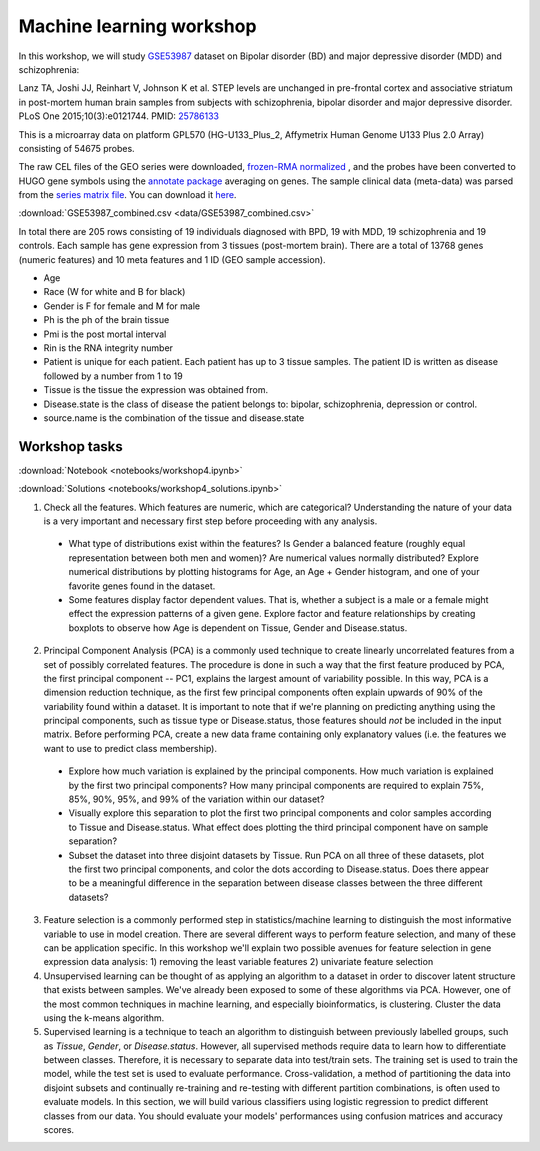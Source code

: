 Machine learning workshop
=========================

In this workshop, we will study `GSE53987 <https://www.ncbi.nlm.nih.gov/geo/query/acc.cgi?acc=GSE53987>`_ dataset on Bipolar disorder (BD) and major depressive disorder (MDD) and schizophrenia: 

Lanz TA, Joshi JJ, Reinhart V, Johnson K et al. STEP levels are unchanged in pre-frontal cortex and associative striatum in post-mortem human brain samples from subjects with schizophrenia, bipolar disorder and major depressive disorder. PLoS One 2015;10(3):e0121744. PMID: `25786133 <https://www.ncbi.nlm.nih.gov/pubmed/25786133>`_

This is a microarray data on platform GPL570 (HG-U133_Plus_2, Affymetrix Human Genome U133 Plus 2.0 Array) consisting of 54675 probes.

The raw CEL files of the GEO series were downloaded, `frozen-RMA normalized <https://bioconductor.org/packages/release/bioc/html/frma.html>`_ , and the probes have been converted to HUGO gene symbols using the `annotate package <https://www.bioconductor.org/packages/release/bioc/html/annotate.html>`_ averaging on genes. The sample clinical data (meta-data) was parsed from the `series matrix file <ftp://ftp.ncbi.nlm.nih.gov/geo/series/GSE53nnn/GSE53987/matrix/>`_. You can download it `here <https://github.com/BRITE-REU/programming-workshops/blob/master/source/workshops/04_Machine_learning/data/GSE53987_combined.csv>`_.

:download:`GSE53987_combined.csv <data/GSE53987_combined.csv>`

In total there are 205 rows consisting of 19 individuals diagnosed with BPD, 19 with MDD, 19 schizophrenia and 19 controls. Each sample has gene expression from 3 tissues (post-mortem brain). 
There are a total of 13768 genes (numeric features) and 10 meta features and 1 ID (GEO sample accession).

* Age
* Race (W for white and B for black)
* Gender is F for female and M for male
* Ph is the ph of the brain tissue
* Pmi is the post mortal interval
* Rin is the RNA integrity number
* Patient is unique for each patient. Each patient has up to 3 tissue samples. The patient ID is written as disease followed by a number from 1 to 19
* Tissue is the tissue the expression was obtained from.
* Disease.state is the class of disease the patient belongs to: bipolar, schizophrenia, depression or control.
* source.name is the combination of the tissue and disease.state



**************
Workshop tasks
**************

:download:`Notebook <notebooks/workshop4.ipynb>`

:download:`Solutions <notebooks/workshop4_solutions.ipynb>`

1. Check all the features. Which features are numeric, which are categorical? Understanding the nature of your data is a very important and necessary first step before proceeding with any analysis.

  - What type of distributions exist within the features? Is Gender a balanced feature (roughly equal representation between both men and women)? Are numerical values normally distributed? Explore numerical distributions by plotting histograms for Age, an Age + Gender histogram, and one of your favorite genes found in the dataset.
  - Some features display factor dependent values. That is, whether a subject is a male or a female might effect the expression patterns of a given gene. Explore factor and feature relationships by creating boxplots to observe how Age is dependent on Tissue, Gender and Disease.status.

2. Principal Component Analysis (PCA) is a commonly used technique to create linearly uncorrelated features from a set of possibly correlated features. The procedure is done in such a way that the first feature produced by PCA, the first principal component -- PC1, explains the largest amount of variability possible. In this way, PCA is a dimension reduction technique, as the first few principal components often explain upwards of 90% of the variability found within a dataset. It is important to note that if we're planning on predicting anything using the principal components, such as tissue type or Disease.status, those features should *not* be included in the input matrix. Before performing PCA, create a new data frame containing only explanatory values (i.e. the features we want to use to predict class membership).

  - Explore how much variation is explained by the principal components. How much variation is explained by the first two principal components? How many principal components are required to explain 75%, 85%, 90%, 95%, and 99% of the variation within our dataset?
  - Visually explore this separation to plot the first two principal components and color samples according to Tissue and Disease.status. What effect does plotting the third principal component have on sample separation?
  - Subset the dataset into three disjoint datasets by Tissue. Run PCA on all three of these datasets, plot the first two principal components, and color the dots according to Disease.status. Does there appear to be a meaningful difference in the separation between disease classes between the three different datasets?

3. Feature selection is a commonly performed step in statistics/machine learning to distinguish the most informative variable to use in model creation. There are several different ways to perform feature selection, and many of these can be application specific. In this workshop we'll explain two possible avenues for feature selection in gene expression data analysis: 1) removing the least variable features 2) univariate feature selection

4. Unsupervised learning can be thought of as applying an algorithm to a dataset in order to discover latent structure that exists between samples. We've already been exposed to some of these algorithms via PCA. However, one of the most common techniques in machine learning, and especially bioinformatics, is clustering. Cluster the data using the k-means algorithm.

5. Supervised learning is a technique to teach an algorithm to distinguish between previously labelled groups, such as `Tissue`, `Gender`, or `Disease.status`. However, all supervised methods require data to learn how to differentiate between classes. Therefore, it is necessary to separate data into test/train sets. The training set is used to train the model, while the test set is used to evaluate performance. Cross-validation, a method of partitioning the data into disjoint subsets and continually re-training and re-testing with different partition combinations, is often used to evaluate models. In this section, we will build various classifiers using logistic regression to predict different classes from our data. You should evaluate your models' performances using confusion matrices and accuracy scores.

